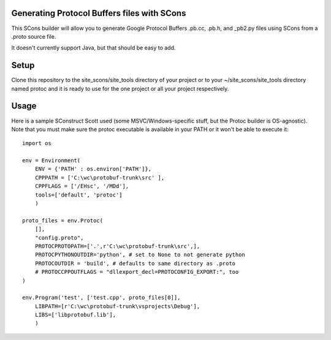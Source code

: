 Generating Protocol Buffers files with SCons
============================================

This SCons builder will allow you to generate Google Protocol Buffers .pb.cc, .pb.h, and _pb2.py files using
SCons from a .proto source file.

It doesn't currently support Java, but that should be easy to add.

Setup
=====

Clone this repository to the site_scons/site_tools directory of your project or to your
~/site_scons/site_tools directory named protoc and it is ready to use for the one project or all your
project respectively.

Usage
=====

Here is a sample SConstruct Scott used (some MSVC/Windows-specific stuff, but the Protoc builder is
OS-agnostic).  Note that you must make sure the protoc executable is available in your PATH or it won't be
able to execute it::

    import os

    env = Environment(
        ENV = {'PATH' : os.environ['PATH']},
        CPPPATH = ['C:\wc\protobuf-trunk\src' ],
        CPPFLAGS = ['/EHsc', '/MDd'],
        tools=['default', 'protoc']
        )

    proto_files = env.Protoc(
        [],
        "config.proto",
        PROTOCPROTOPATH=['.',r'C:\wc\protobuf-trunk\src',],
        PROTOCPYTHONOUTDIR='python', # set to None to not generate python
        PROTOCOUTDIR = 'build', # defaults to same directory as .proto
        # PROTOCCPPOUTFLAGS = "dllexport_decl=PROTOCONFIG_EXPORT:", too 
    )

    env.Program('test', ['test.cpp', proto_files[0]],
        LIBPATH=[r'C:\wc\protobuf-trunk\vsprojects\Debug'],
        LIBS=['libprotobuf.lib'],
        )
